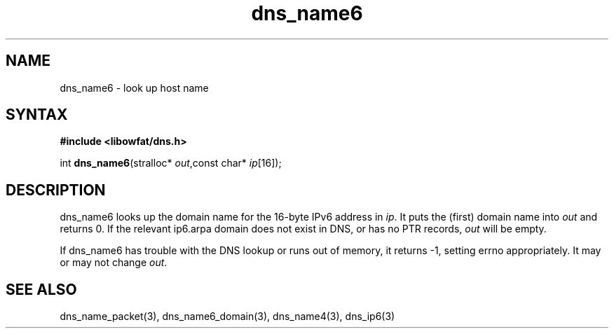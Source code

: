 .TH dns_name6 3
.SH NAME
dns_name6 \- look up host name
.SH SYNTAX
.B #include <libowfat/dns.h>

int \fBdns_name6\fP(stralloc* \fIout\fR,const char* \fIip\fR[16]);
.SH DESCRIPTION
dns_name6 looks up the domain name for the 16-byte IPv6 address in \fIip\fR. It
puts the (first) domain name into \fIout\fR and returns 0. If the relevant
ip6.arpa domain does not exist in DNS, or has no PTR records, \fIout\fR
will be empty.

If dns_name6 has trouble with the DNS lookup or runs out of memory, it returns
-1, setting errno appropriately. It may or may not change \fIout\fR.
.SH "SEE ALSO"
dns_name_packet(3), dns_name6_domain(3), dns_name4(3), dns_ip6(3)
